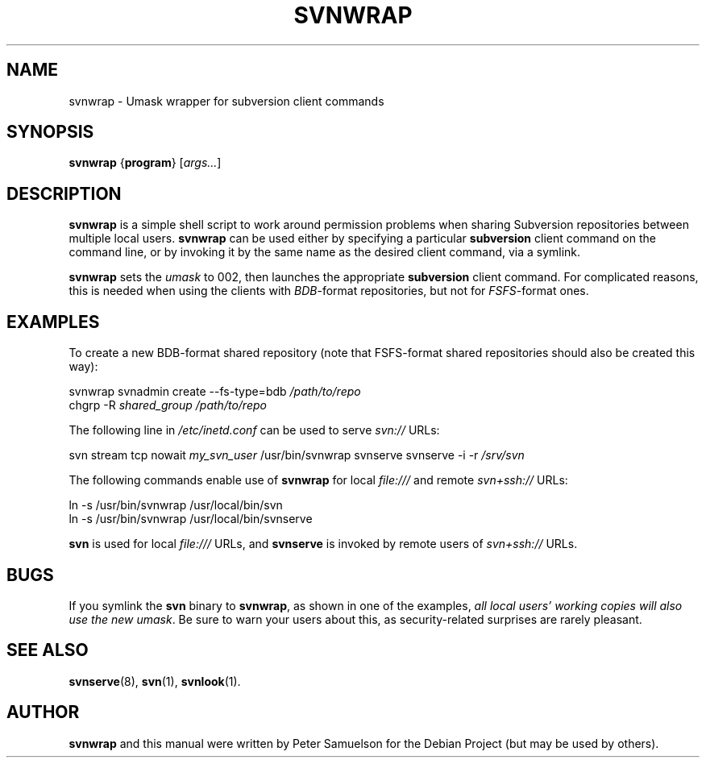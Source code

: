 .\" svnwrap.1
.\" Copyright 2006 by Peter Samuelson
.\" Permission is granted to everyone to use and distribute this work,
.\" without limitation, modified or unmodified, in any way, for any purpose.
.TH SVNWRAP 1 "2006-04-21"
.\"
.SH NAME
svnwrap \- Umask wrapper for subversion client commands
.\"
.SH SYNOPSIS
.B svnwrap
.RB { program }
.RI [ args... ]
.\"
.SH DESCRIPTION
.B svnwrap
is a simple shell script to work around permission problems when
sharing Subversion repositories between multiple local users.
.B svnwrap
can be used either by specifying a particular
.B subversion
client command on the command line, or by invoking it by the same name
as the desired client command, via a symlink.
.PP
.B svnwrap
sets the
.I umask
to 002, then launches the appropriate
.B subversion
client command.  For complicated reasons, this is needed when using the
clients with
.IR BDB -format
repositories, but not for
.IR FSFS -format
ones.
.\"
.SH EXAMPLES
To create a new BDB-format shared repository (note that FSFS-format
shared repositories should also be created this way):
.PP
svnwrap\ svnadmin\ create\ \-\-fs\-type=bdb
.I /path/to/repo
.br
chgrp\ \-R
.I shared_group\ /path/to/repo
.PP
The following line in
.I /etc/inetd.conf
can be used to serve
.I svn://
URLs:
.PP
svn\ stream\ tcp\ nowait
.I my_svn_user
/usr/bin/svnwrap\ svnserve\ svnserve\ \-i\ \-r
.I /srv/svn
.PP
The following commands enable use of
.B svnwrap
for local
.I file:///
and remote
.I svn+ssh://
URLs:
.PP
ln\ \-s\ /usr/bin/svnwrap\ /usr/local/bin/svn
.br
ln\ \-s\ /usr/bin/svnwrap\ /usr/local/bin/svnserve
.PP
.B svn
is used for local
.I file:///
URLs, and
.B svnserve
is invoked by remote users of
.I svn+ssh://
URLs.
.SH BUGS
If you symlink the
.B svn
binary to
.BR svnwrap ,
as shown in one of the examples,
.I all local users' working copies will also use the new
.IR umask .
Be sure to warn your users about this, as security-related surprises
are rarely pleasant.
.\"
.SH "SEE ALSO"
.BR svnserve (8),
.BR svn (1),
.BR svnlook (1).
.\"
.SH AUTHOR
.B svnwrap
and this manual were written by Peter Samuelson
.\" <peter@p12n.org>
for the Debian Project (but may be used by others).
